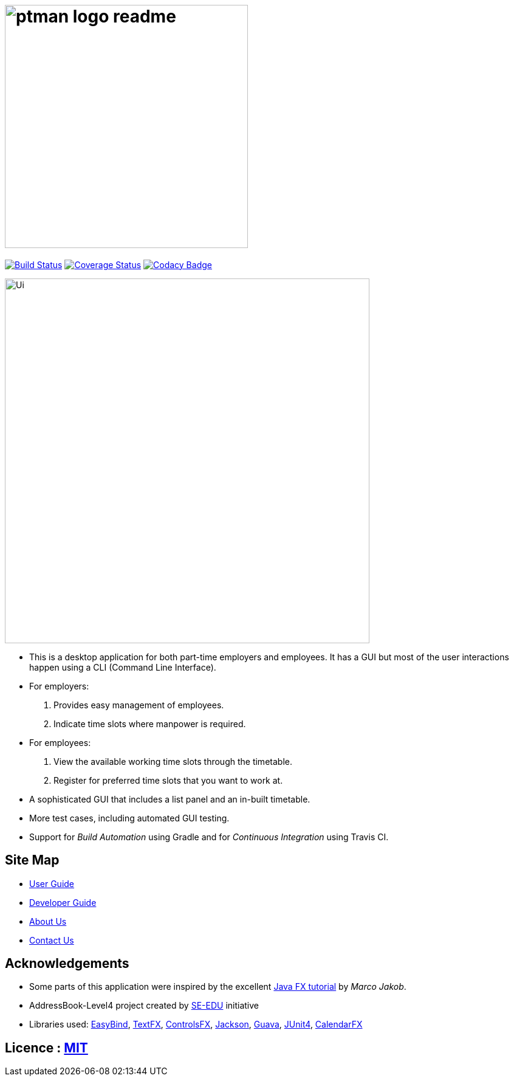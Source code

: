 = image:docs/images/ptman_logo_readme.png[width="400"]
ifdef::env-github,env-browser[:relfileprefix: docs/]

https://travis-ci.org/CS2103JAN2018-W14-B2/main[image:https://travis-ci.org/CS2103JAN2018-W14-B2/main.svg?branch=master[Build Status]]
https://coveralls.io/repos/github/CS2103JAN2018-W14-B2/main?branch=master[image:https://coveralls.io/repos/github/CS2103JAN2018-W14-B2/main/badge.svg?branch=master[Coverage Status]]
https://www.codacy.com/app/shanwpf/main?utm_source=github.com&utm_medium=referral&utm_content=CS2103JAN2018-W14-B2/main&utm_campaign=Badge_Grade[image:https://api.codacy.com/project/badge/Grade/fb966d43886f4005981c9f75ad27c3e2[Codacy Badge]]

ifdef::env-github[]
image::docs/images/Ui.png[width="600"]
endif::[]

ifndef::env-github[]
image::images/Ui.png[width="600"]
endif::[]

* This is a desktop application for both part-time employers and employees. It has a GUI but most of the user interactions happen using a CLI (Command Line Interface).
* For employers:
. Provides easy management of employees.
. Indicate time slots where manpower is required.
* For employees:
. View the available working time slots through the timetable.
. Register for preferred time slots that you want to work at.
* A sophisticated GUI that includes a list panel and an in-built timetable.
* More test cases, including automated GUI testing.
* Support for _Build Automation_ using Gradle and for _Continuous Integration_ using Travis CI.

== Site Map

* <<UserGuide#, User Guide>>
* <<DeveloperGuide#, Developer Guide>>
* <<AboutUs#, About Us>>
* <<ContactUs#, Contact Us>>

== Acknowledgements

* Some parts of this application were inspired by the excellent http://code.makery.ch/library/javafx-8-tutorial/[Java FX tutorial] by
_Marco Jakob_.

* AddressBook-Level4 project created by https://github.com/nus-cs2103-AY1718S2/addressbook-level4[SE-EDU] initiative

* Libraries used: https://github.com/TomasMikula/EasyBind[EasyBind], https://github.com/TestFX/TestFX[TextFX], https://bitbucket.org/controlsfx/controlsfx/[ControlsFX], https://github.com/FasterXML/jackson[Jackson], https://github.com/google/guava[Guava], https://github.com/junit-team/junit4[JUnit4], https://github.com/dlemmermann/CalendarFX[CalendarFX]

== Licence : link:LICENSE[MIT]
